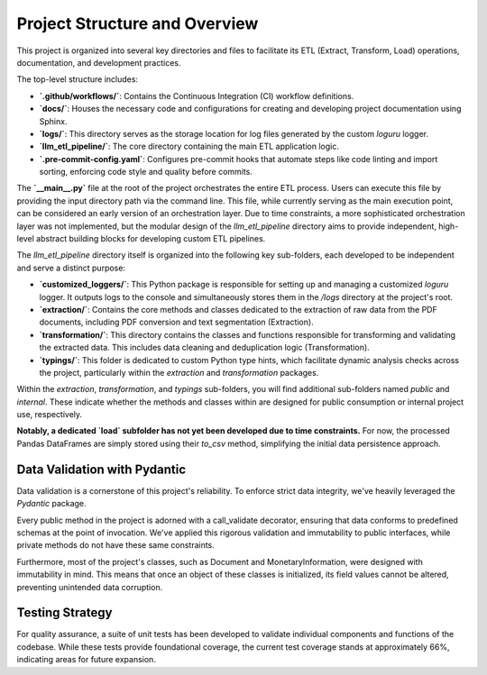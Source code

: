 Project Structure and Overview
=================

This project is organized into several key directories and files to facilitate its ETL (Extract, Transform, Load) operations, documentation, and development practices.

The top-level structure includes:

* **`.github/workflows/`**: Contains the Continuous Integration (CI) workflow definitions.
* **`docs/`**: Houses the necessary code and configurations for creating and developing project documentation using Sphinx.
* **`logs/`**: This directory serves as the storage location for log files generated by the custom `loguru` logger.
* **`llm_etl_pipeline/`**: The core directory containing the main ETL application logic.
* **`.pre-commit-config.yaml`**: Configures pre-commit hooks that automate steps like code linting and import sorting, enforcing code style and quality before commits.

The **`__main__.py`** file at the root of the project orchestrates the entire ETL process. Users can execute this file by providing the input directory path via the command line. This file, while currently serving as the main execution point, can be considered an early version of an orchestration layer. Due to time constraints, a more sophisticated orchestration layer was not implemented, but the modular design of the `llm_etl_pipeline` directory aims to provide independent, high-level abstract building blocks for developing custom ETL pipelines.

The `llm_etl_pipeline` directory itself is organized into the following key sub-folders, each developed to be independent and serve a distinct purpose:

* **`customized_loggers/`**: This Python package is responsible for setting up and managing a customized `loguru` logger.  It outputs logs to the console and simultaneously stores them in the `/logs` directory at the project's root.
* **`extraction/`**: Contains the core methods and classes dedicated to the extraction of raw data from the PDF documents, including PDF conversion and text segmentation (Extraction).
* **`transformation/`**: This directory contains the classes and functions responsible for transforming and validating the extracted data. This includes data cleaning and deduplication logic (Transformation).
* **`typings/`**: This folder is dedicated to custom Python type hints, which facilitate dynamic analysis checks across the project, particularly within the `extraction` and `transformation` packages.

Within the `extraction`, `transformation`, and `typings` sub-folders, you will find additional sub-folders named `public` and `internal`. These indicate whether the methods and classes within are designed for public consumption or internal project use, respectively.

**Notably, a dedicated `load` subfolder has not yet been developed due to time constraints.** For now, the processed Pandas DataFrames are simply stored using their `to_csv` method, simplifying the initial data persistence approach.

Data Validation with Pydantic
----------------

Data validation is a cornerstone of this project's reliability. To enforce strict data integrity, we've heavily leveraged the `Pydantic` package.

Every public method in the project is adorned with a call_validate decorator, ensuring that data conforms to predefined schemas at the point of invocation. We've applied this rigorous validation and immutability to public interfaces, while private methods do not have these same constraints.

Furthermore, most of the project's classes, such as Document and MonetaryInformation, were designed with immutability in mind. This means that once an object of these classes is initialized, its field values cannot be altered, preventing unintended data corruption.

Testing Strategy
----------------

For quality assurance, a suite of unit tests has been developed to validate individual components and functions of the codebase. While these tests provide foundational coverage, the current test coverage stands at approximately 66%, indicating areas for future expansion.